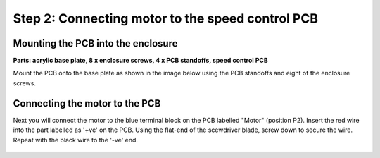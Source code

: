 Step 2: Connecting motor to the speed control PCB
=======================================================

Mounting the PCB into the enclosure
-------------------------------------

**Parts: acrylic base plate, 8 x enclosure screws, 4 x PCB standoffs, speed control PCB**

Mount the PCB onto the base plate as shown in the image below using the PCB standoffs and eight of the enclosure screws.

.. figure:: step_2A.png
   :align:  center


Connecting the motor to the PCB
-------------------------------------

Next you will connect the motor to the blue terminal block on the PCB labelled "Motor" (position P2). Insert the red wire into the part labelled as '+ve' on the PCB. Using the flat-end of the scewdriver blade, screw down to secure the wire. Repeat with the black wire to the '-ve' end. 

.. figure:: step_2B.png
   :align:  center


   
